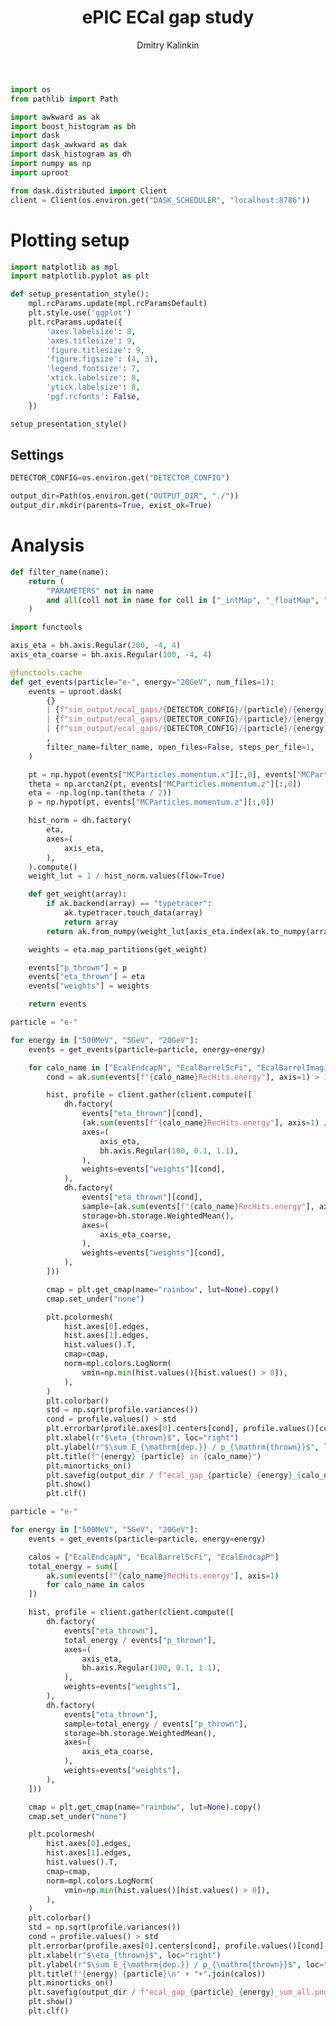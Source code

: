 #+PROPERTY: header-args:jupyter-python :session /jpy:localhost#8888:gap :async yes :results drawer :exports both

#+TITLE: ePIC ECal gap study
#+AUTHOR: Dmitry Kalinkin
#+OPTIONS: d:t

#+begin_src jupyter-python :results silent
import os
from pathlib import Path

import awkward as ak
import boost_histogram as bh
import dask
import dask_awkward as dak
import dask_histogram as dh
import numpy as np
import uproot
#+end_src   

#+begin_src jupyter-python :results slient
from dask.distributed import Client
client = Client(os.environ.get("DASK_SCHEDULER", "localhost:8786"))
#+end_src

* Plotting setup

#+begin_src jupyter-python :results silent
import matplotlib as mpl
import matplotlib.pyplot as plt
       
def setup_presentation_style():
    mpl.rcParams.update(mpl.rcParamsDefault)
    plt.style.use('ggplot')
    plt.rcParams.update({
        'axes.labelsize': 8,
        'axes.titlesize': 9,
        'figure.titlesize': 9,
        'figure.figsize': (4, 3),
        'legend.fontsize': 7,
        'xtick.labelsize': 8,
        'ytick.labelsize': 8,
        'pgf.rcfonts': False,
    })

setup_presentation_style()
#+end_src       

** Settings

#+begin_src jupyter-python :results silent
DETECTOR_CONFIG=os.environ.get("DETECTOR_CONFIG")

output_dir=Path(os.environ.get("OUTPUT_DIR", "./"))
output_dir.mkdir(parents=True, exist_ok=True)
#+end_src

* Analysis

#+begin_src jupyter-python :results silent
def filter_name(name):
    return (
        "PARAMETERS" not in name
        and all(coll not in name for coll in ["_intMap", "_floatMap", "_stringMap", "_doubleMap"])
    )

import functools

axis_eta = bh.axis.Regular(200, -4, 4)
axis_eta_coarse = bh.axis.Regular(100, -4, 4)

@functools.cache
def get_events(particle="e-", energy="20GeV", num_files=1):
    events = uproot.dask(
        {}
        | {f"sim_output/ecal_gaps/{DETECTOR_CONFIG}/{particle}/{energy}/3to50deg/{particle}_{energy}_3to50deg.{INDEX:04d}.eicrecon.tree.edm4eic.root": "events" for INDEX in range(num_files)}
        | {f"sim_output/ecal_gaps/{DETECTOR_CONFIG}/{particle}/{energy}/45to135deg/{particle}_{energy}_45to135deg.{INDEX:04d}.eicrecon.tree.edm4eic.root": "events" for INDEX in range(num_files)}
        | {f"sim_output/ecal_gaps/{DETECTOR_CONFIG}/{particle}/{energy}/130to177deg/{particle}_{energy}_130to177deg.{INDEX:04d}.eicrecon.tree.edm4eic.root": "events" for INDEX in range(num_files)}
        ,
        filter_name=filter_name, open_files=False, steps_per_file=1,
    )

    pt = np.hypot(events["MCParticles.momentum.x"][:,0], events["MCParticles.momentum.y"][:,0])
    theta = np.arctan2(pt, events["MCParticles.momentum.z"][:,0])
    eta = -np.log(np.tan(theta / 2))
    p = np.hypot(pt, events["MCParticles.momentum.z"][:,0])

    hist_norm = dh.factory(
        eta,
        axes=(
            axis_eta,
        ),
    ).compute()
    weight_lut = 1 / hist_norm.values(flow=True)

    def get_weight(array):
        if ak.backend(array) == "typetracer":
            ak.typetracer.touch_data(array)
            return array
        return ak.from_numpy(weight_lut[axis_eta.index(ak.to_numpy(array))])

    weights = eta.map_partitions(get_weight)

    events["p_thrown"] = p
    events["eta_thrown"] = eta
    events["weights"] = weights

    return events
#+end_src

#+begin_src jupyter-python
particle = "e-"

for energy in ["500MeV", "5GeV", "20GeV"]:
    events = get_events(particle=particle, energy=energy)

    for calo_name in ["EcalEndcapN", "EcalBarrelScFi", "EcalBarrelImaging", "EcalEndcapP"]:
        cond = ak.sum(events[f"{calo_name}RecHits.energy"], axis=1) > 10e-3 # GeV

        hist, profile = client.gather(client.compute([
            dh.factory(
                events["eta_thrown"][cond],
                (ak.sum(events[f"{calo_name}RecHits.energy"], axis=1) / events["p_thrown"])[cond],
                axes=(
                    axis_eta,
                    bh.axis.Regular(100, 0.1, 1.1),
                ),
                weights=events["weights"][cond],
            ),
            dh.factory(
                events["eta_thrown"][cond],
                sample=(ak.sum(events[f"{calo_name}RecHits.energy"], axis=1) / events["p_thrown"])[cond],
                storage=bh.storage.WeightedMean(),
                axes=(
                    axis_eta_coarse,
                ),
                weights=events["weights"][cond],
            ),
        ]))

        cmap = plt.get_cmap(name="rainbow", lut=None).copy()
        cmap.set_under("none")

        plt.pcolormesh(
            hist.axes[0].edges,
            hist.axes[1].edges,
            hist.values().T,
            cmap=cmap,
            norm=mpl.colors.LogNorm(
                vmin=np.min(hist.values()[hist.values() > 0]),
            ),
        )
        plt.colorbar()
        std = np.sqrt(profile.variances())
        cond = profile.values() > std
        plt.errorbar(profile.axes[0].centers[cond], profile.values()[cond], yerr=std[cond], marker=".", markersize=2, color="black", ls="none", lw=0.6, capsize=1.)
        plt.xlabel(r"$\eta_{thrown}$", loc="right")
        plt.ylabel(r"$\sum E_{\mathrm{dep.}} / p_{\mathrm{thrown}}$", loc="top")
        plt.title(f"{energy} {particle} in {calo_name}")
        plt.minorticks_on()
        plt.savefig(output_dir / f"ecal_gap_{particle}_{energy}_{calo_name}.png", bbox_inches="tight")
        plt.show()
        plt.clf()
#+end_src

#+begin_src jupyter-python
particle = "e-"

for energy in ["500MeV", "5GeV", "20GeV"]:
    events = get_events(particle=particle, energy=energy)

    calos = ["EcalEndcapN", "EcalBarrelScFi", "EcalEndcapP"]
    total_energy = sum([
        ak.sum(events[f"{calo_name}RecHits.energy"], axis=1)
        for calo_name in calos
    ])

    hist, profile = client.gather(client.compute([
        dh.factory(
            events["eta_thrown"],
            total_energy / events["p_thrown"],
            axes=(
                axis_eta,
                bh.axis.Regular(100, 0.1, 1.1),
            ),
            weights=events["weights"],
        ),
        dh.factory(
            events["eta_thrown"],
            sample=total_energy / events["p_thrown"],
            storage=bh.storage.WeightedMean(),
            axes=(
                axis_eta_coarse,
            ),
            weights=events["weights"],
        ),
    ]))

    cmap = plt.get_cmap(name="rainbow", lut=None).copy()
    cmap.set_under("none")

    plt.pcolormesh(
        hist.axes[0].edges,
        hist.axes[1].edges,
        hist.values().T,
        cmap=cmap,
        norm=mpl.colors.LogNorm(
            vmin=np.min(hist.values()[hist.values() > 0]),
        ),
    )
    plt.colorbar()
    std = np.sqrt(profile.variances())
    cond = profile.values() > std
    plt.errorbar(profile.axes[0].centers[cond], profile.values()[cond], yerr=std[cond], marker=".", markersize=2, color="black", ls="none", lw=0.6, capsize=1.)
    plt.xlabel(r"$\eta_{thrown}$", loc="right")
    plt.ylabel(r"$\sum E_{\mathrm{dep.}} / p_{\mathrm{thrown}}$", loc="top")
    plt.title(f"{energy} {particle}\n" + "+".join(calos))
    plt.minorticks_on()
    plt.savefig(output_dir / f"ecal_gap_{particle}_{energy}_sum_all.png", bbox_inches="tight")
    plt.show()
    plt.clf()
#+end_src
